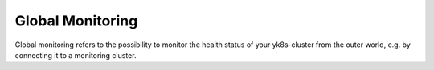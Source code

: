 Global Monitoring
=================

Global monitoring refers to the possibility to monitor the health status
of your yk8s-cluster from the outer world, e.g. by connecting it to a
monitoring cluster.

.. todo::
    
    needs details
